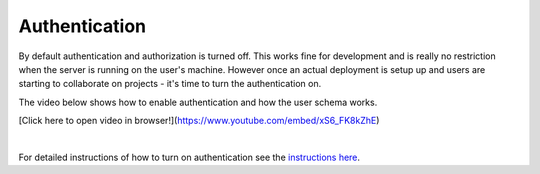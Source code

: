 Authentication
=================
By default authentication and authorization is turned off. This works fine for development and is really no
restriction when the server is running on the user's machine. However once an actual deployment is setup up and users
are starting to collaborate on projects - it's time to turn the authentication on.

The video below shows how to enable authentication and how the user schema works.

[Click here to open video in browser!](https://www.youtube.com/embed/xS6_FK8kZhE)

.. raw:: html

    <div style="position: relative; height: 0; overflow: hidden; max-width: 100%; height: auto; text-align: center;">
        <iframe width="560" height="315" src="https://www.youtube.com/embed/xS6_FK8kZhE" frameborder="0" allowfullscreen></iframe>
    </div>

|

For detailed instructions of how to turn on authentication see the
`instructions here <https://github.com/webgme/tutorials/blob/master/_session6_auth/README.md>`_.
